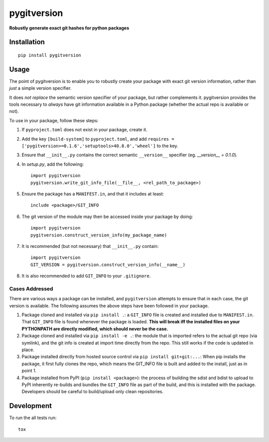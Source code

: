 ============
pygitversion
============

**Robustly generate exact git hashes for python packages**

.. start-badges

.. image:: https://api.travis-ci.org/RadioAstronomySoftwareGroup/pygitversion.svg?branch=master
    :alt: Travis-CI Build Status
    :target: https://travis-ci.org/RadioAstronomySoftwareGroup/pygitversion

.. image:: https://coveralls.io/repos/RadioAstronomySoftwareGroup/pygitversion/badge.svg?branch=master&service=github
    :alt: Coverage Status
    :target: https://coveralls.io/r/RadioAstronomySoftwareGroup/pygitversion

.. end-badges

Installation
============

::

    pip install pygitversion

Usage
=====
The point of pygitversion is to enable you to robustly create your package with exact
git version information, rather than *just* a simple version specifier.

It does *not replace* the semantic version specifier of your package, but rather
complements it. pygitversion provides the tools necessary to *always* have git
information available in a Python package (whether the actual repo is available or
not).

To use in your package, follow these steps:

1. If ``pyproject.toml`` does not exist in your package, create it.
2. Add the key ``[build-system]`` to ``pyproject.toml``, and add
   ``requires = ['pygitversion>=0.1.6','setuptools>40.8.0','wheel']`` to the key.
3. Ensure that ``__init__.py`` contains the correct semantic ``__version__`` specifier
   (eg. `__version__ = 0.1.0`).
4. In `setup.py`, add the following::

       import pygitversion
       pygitversion.write_git_info_file(__file__, <rel_path_to_package>)

5. Ensure the package has a ``MANIFEST.in``, and that it includes at least::

       include <package>/GIT_INFO

6. The git version of the module may then be accessed inside your package by doing::

    import pygitversion
    pygitversion.construct_version_info(my_package_name)

7. It is recommended (but not necessary) that ``__init__.py`` contain::

    import pygitversion
    GIT_VERSION = pygitversion.construct_version_info(__name__)

8. It is also recommended to add ``GIT_INFO`` to your ``.gitignore``.

Cases Addressed
---------------
There are various ways a package can be installed, and ``pygitversion`` attempts to ensure
that in each case, the git version is available. The following assumes the above
steps have been followed in your package.

1. Package cloned and installed via ``pip install .``: a ``GIT_INFO`` file is created and
   installed due to ``MANIFEST.in``. That ``GIT_INFO`` file is found whenever the package
   is loaded. **This will break iff the installed files on your PYTHONPATH are directly
   modified, which should never be the case.**
2. Package cloned and installed via ``pip install -e .``: the module that is imported
   refers to the actual git repo (via symlink), and the git info is created at import
   time directly from the repo. This still works if the code is updated in place.
3. Package installed directly from hosted source control via ``pip install git+git:...``:
   When pip installs the package, it first fully clones the repo, which means the GIT_INFO
   file is built and added to the install, just as in point 1.
4. Package installed from PyPI (``pip install <package>``): the process of building the
   sdist and bdist to upload to PyPI inherently re-builds and bundles the ``GIT_INFO``
   file as part of the build, and this is installed with the package. Developers should
   be careful to build/upload only clean repositories.


Development
===========

To run the all tests run::

    tox

